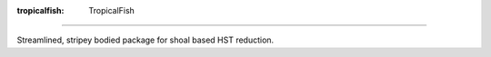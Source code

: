 :tropicalfish: TropicalFish
===========================

Streamlined, stripey bodied package for shoal based HST reduction.
